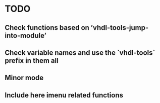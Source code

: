 * TODO

** Check functions based on ’vhdl-tools-jump-into-module’

** Check variable names and use the `vhdl-tools` prefix in them all

** Minor mode

** Include here imenu related functions

